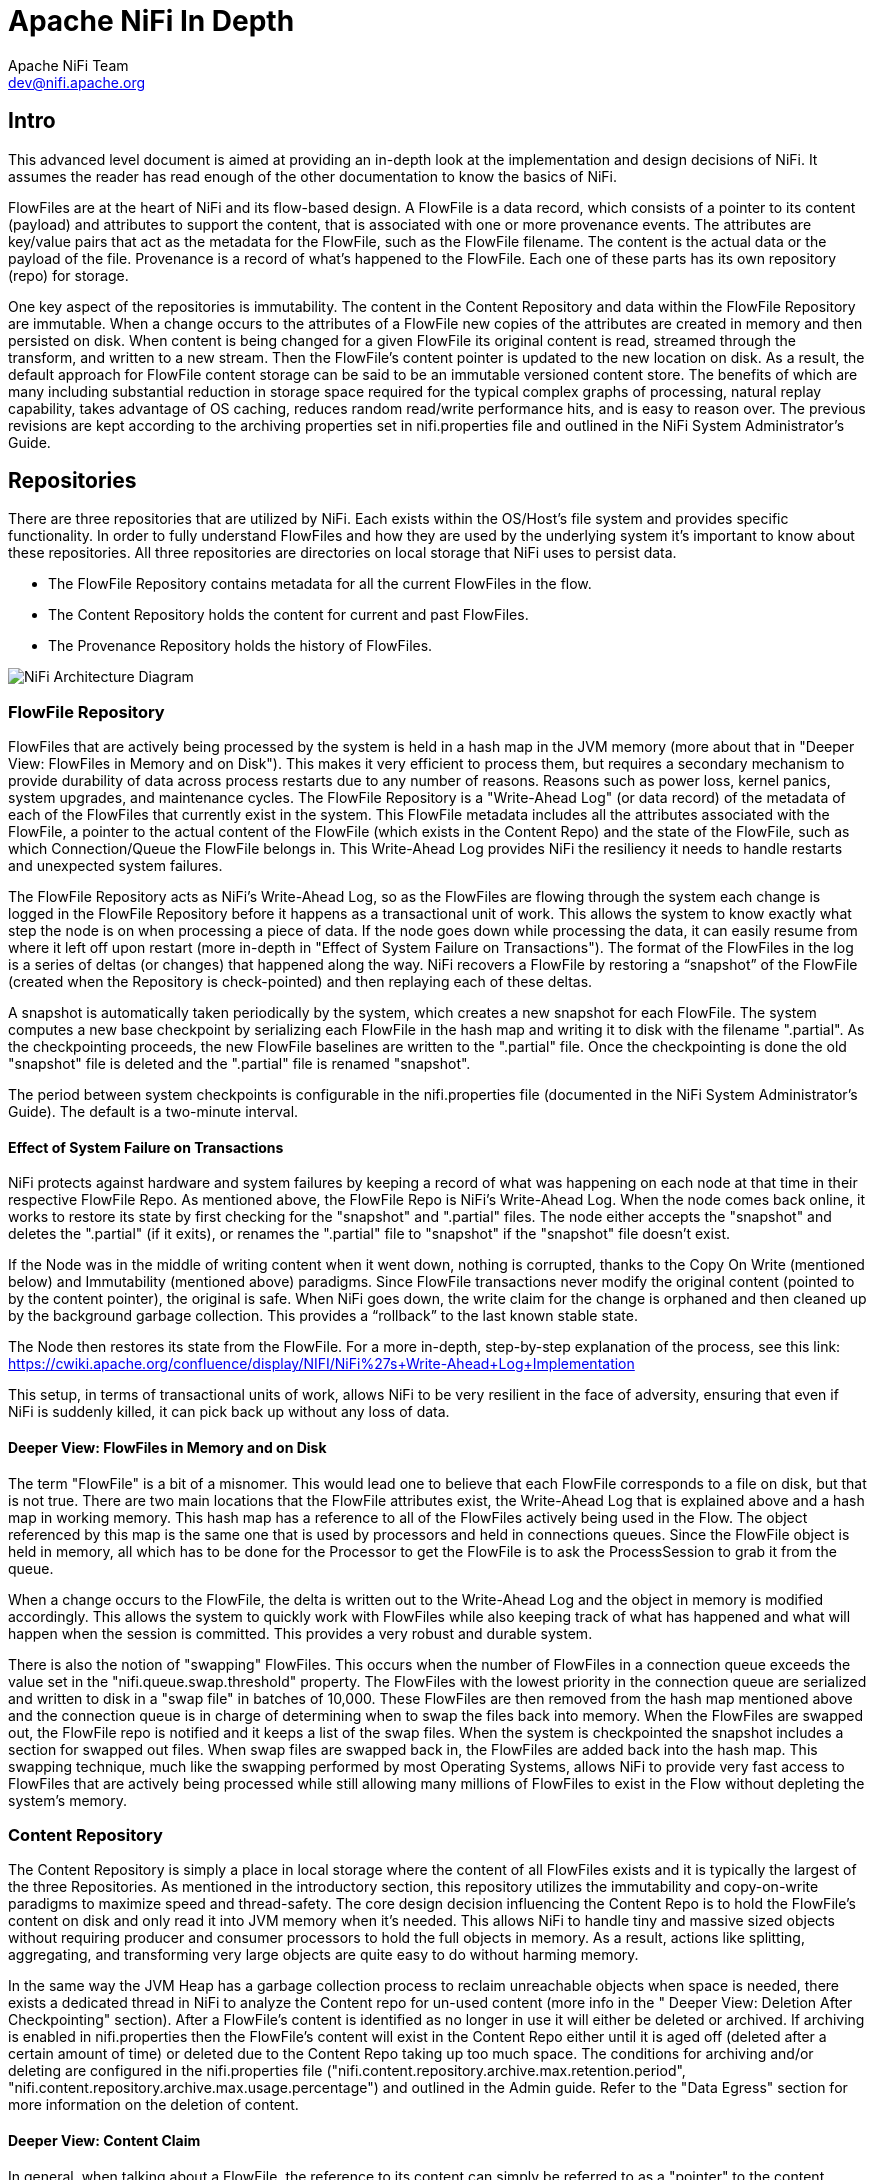 //
// Licensed to the Apache Software Foundation (ASF) under one or more
// contributor license agreements.  See the NOTICE file distributed with
// this work for additional information regarding copyright ownership.
// The ASF licenses this file to You under the Apache License, Version 2.0
// (the "License"); you may not use this file except in compliance with
// the License.  You may obtain a copy of the License at
//
//     http://www.apache.org/licenses/LICENSE-2.0
//
// Unless required by applicable law or agreed to in writing, software
// distributed under the License is distributed on an "AS IS" BASIS,
// WITHOUT WARRANTIES OR CONDITIONS OF ANY KIND, either express or implied.
// See the License for the specific language governing permissions and
// limitations under the License.
//
Apache NiFi In Depth
====================
Apache NiFi Team <dev@nifi.apache.org>
:homepage: http://nifi.apache.org

Intro
-----
This advanced level document is aimed at providing an in-depth look at the implementation and design decisions of NiFi. It assumes the reader has read enough of the other documentation to know the basics of NiFi.

FlowFiles are at the heart of NiFi and its flow-based design. A FlowFile is a data record, which consists of a pointer to its content (payload) and attributes to support the content, that is associated with one or more provenance events. The attributes are key/value pairs that act as the metadata for the FlowFile, such as the FlowFile filename. The content is the actual data or the payload of the file. Provenance is a record of what’s happened to the FlowFile. Each one of these parts has its own repository (repo) for storage.

One key aspect of the repositories is immutability. The content in the Content Repository and data within the FlowFile Repository are immutable. When a change occurs to the attributes of a FlowFile new copies of the attributes are created in memory and then persisted on disk. When content is being changed for a given FlowFile its original content is read, streamed through the transform, and written to a new stream. Then the FlowFile's content pointer is updated to the new location on disk. As a result, the default approach for FlowFile content storage can be said to be an immutable versioned content store.  The benefits of which are many including substantial reduction in storage space required for the typical complex graphs of processing, natural replay capability, takes advantage of OS caching, reduces random read/write performance hits, and is easy to reason over. The previous revisions are kept according to the archiving properties set in nifi.properties file and outlined in the NiFi System Administrator’s Guide.

== Repositories
There are three repositories that are utilized by NiFi. Each exists within the OS/Host's file system and provides specific functionality. In order to fully understand FlowFiles and how they are used by the underlying system it's important to know about these repositories. All three repositories are directories on local storage that NiFi uses to persist data.

- The FlowFile Repository contains metadata for all the current FlowFiles in the flow.
- The Content Repository holds the content for current and past FlowFiles.
- The Provenance Repository holds the history of FlowFiles.

image::NiFiArchitecture.png["NiFi Architecture Diagram"]

=== FlowFile Repository
FlowFiles that are actively being processed by the system is held in a hash map in the JVM memory (more about that in "Deeper View: FlowFiles in Memory and on Disk"). This makes it very efficient to process them, but requires a secondary mechanism to provide durability of data across process restarts due to any number of reasons. Reasons such as power loss, kernel panics, system upgrades, and maintenance cycles. The FlowFile Repository is a "Write-Ahead Log" (or data record) of the metadata of each of the FlowFiles that currently exist in the system. This FlowFile metadata includes all the attributes associated with the FlowFile, a pointer to the actual content of the FlowFile (which exists in the Content Repo) and the state of the FlowFile, such as which Connection/Queue the FlowFile belongs in. This Write-Ahead Log provides NiFi the resiliency it needs to handle restarts and unexpected system failures.

The FlowFile Repository acts as NiFi's Write-Ahead Log, so as the FlowFiles are flowing through the system each change is logged in the FlowFile Repository before it happens as a transactional unit of work. This allows the system to know exactly what step the node is on when processing a piece of data. If the node goes down while processing the data, it can easily resume from where it left off upon restart (more in-depth in "Effect of System Failure on Transactions"). The format of the FlowFiles in the log is a series of deltas (or changes) that happened along the way. NiFi recovers a FlowFile by restoring a “snapshot” of the FlowFile (created when the Repository is check-pointed) and then replaying each of these deltas.

A snapshot is automatically taken periodically by the system, which creates a new snapshot for each FlowFile. The system computes a new base checkpoint by serializing each FlowFile in the hash map and writing it to disk with the filename ".partial". As the checkpointing proceeds, the new FlowFile baselines are written to the ".partial" file. Once the checkpointing is done the old "snapshot" file is deleted and the ".partial" file is renamed "snapshot".

The period between system checkpoints is configurable in the nifi.properties file (documented in the NiFi System Administrator's Guide). The default is a two-minute interval.

==== Effect of System Failure on Transactions
NiFi protects against hardware and system failures by keeping a record of what was happening on each node at that time in their respective FlowFile Repo. As mentioned above, the FlowFile Repo is NiFi's Write-Ahead Log. When the node comes back online, it works to restore its state by first checking for the "snapshot" and ".partial" files. The node either accepts the "snapshot" and deletes the ".partial" (if it exits), or renames the ".partial" file to "snapshot" if the "snapshot" file doesn't exist.

If the Node was in the middle of writing content when it went down, nothing is corrupted, thanks to the Copy On Write (mentioned below) and Immutability (mentioned above) paradigms. Since FlowFile transactions never modify the original content (pointed to by the content pointer), the original is safe. When NiFi goes down, the write claim for the change is orphaned and then cleaned up by the background garbage collection. This provides a “rollback” to the last known stable state.

The Node then restores its state from the FlowFile. For a more in-depth, step-by-step explanation of the process, see this link: https://cwiki.apache.org/confluence/display/NIFI/NiFi%27s+Write-Ahead+Log+Implementation

This setup, in terms of transactional units of work, allows NiFi to be very resilient in the face of adversity, ensuring that even if NiFi is suddenly killed, it can pick back up without any loss of data.

==== Deeper View: FlowFiles in Memory and on Disk
The term "FlowFile" is a bit of a misnomer. This would lead one to believe that each FlowFile corresponds to a file on disk, but that is not true. There are two main locations that the FlowFile attributes exist, the Write-Ahead Log that is explained above and a hash map in working memory. This hash map has a reference to all of the FlowFiles actively being used in the Flow. The object referenced by this map is the same one that is used by processors and held in connections queues. Since the FlowFile object is held in memory, all which has to be done for the Processor to get the FlowFile is to ask the ProcessSession to grab it from the queue.

When a change occurs to the FlowFile, the delta is written out to the Write-Ahead Log and the object in memory is modified accordingly. This allows the system to quickly work with FlowFiles while also keeping track of what has happened and what will happen when the session is committed. This provides a very robust and durable system.

There is also the notion of "swapping" FlowFiles. This occurs when the number of FlowFiles in a connection queue exceeds the value set in the "nifi.queue.swap.threshold" property. The FlowFiles with the lowest priority in the connection queue are serialized and written to disk in a "swap file" in batches of 10,000. These FlowFiles are then removed from the hash map mentioned above and the connection queue is in charge of determining when to swap the files back into memory. When the FlowFiles are swapped out, the FlowFile repo is notified and it keeps a list of the swap files. When the system is checkpointed the snapshot includes a section for swapped out files. When swap files are swapped back in, the FlowFiles are added back into the hash map. This swapping technique, much like the swapping performed by most Operating Systems, allows NiFi to provide very fast access to FlowFiles that are actively being processed while still allowing many millions of FlowFiles to exist in the Flow without depleting the system’s memory.


=== Content Repository
The Content Repository is simply a place in local storage where the content of all FlowFiles exists and it is typically the largest of the three Repositories. As mentioned in the introductory section, this repository utilizes the immutability and copy-on-write paradigms to maximize speed and thread-safety. The core design decision influencing the Content Repo is to hold the FlowFile's content on disk and only read it into JVM memory when it's needed. This allows NiFi to handle tiny and massive sized objects without requiring producer and consumer processors to hold the full objects in memory. As a result, actions like splitting, aggregating, and transforming very large objects are quite easy to do without harming memory.

In the same way the JVM Heap has a garbage collection process to reclaim unreachable objects when space is needed, there exists a dedicated thread in NiFi to analyze the Content repo for un-used content (more info in the " Deeper View: Deletion After Checkpointing" section). After a FlowFile's content is identified as no longer in use it will either be deleted or archived. If archiving is enabled in nifi.properties then the FlowFile’s content will exist in the Content Repo either until it is aged off (deleted after a certain amount of time) or deleted due to the Content Repo taking up too much space.  The conditions for archiving and/or deleting are configured in the nifi.properties file ("nifi.content.repository.archive.max.retention.period", "nifi.content.repository.archive.max.usage.percentage") and outlined in the Admin guide. Refer to the "Data Egress" section for more information on the deletion of content.

==== Deeper View: Content Claim
In general, when talking about a FlowFile, the reference to its content can simply be referred to as a "pointer" to the content. Though, the underlying implementation of the FlowFile Content reference has multiple layers of complexity. The Content Repository is made up of a collection of files on disk. These files are binned into Containers and Sections. A Section is a subdirectory of a Container. A Container can be thought of as a “root directory” for the Content Repository. The Content Repository, though, can be made up of many Containers. This is done so that NiFi can take advantage of multiple physical partitions in parallel.” NiFi is then capable of reading from, and writing to, all of these disks in parallel, in order to achieve data rates of hundreds of Megabytes or even Gigabytes per second of disk throughput on a single node. "Resource Claims" are Java objects that point to specific files on disk (this is done by keeping track of the file ID, the section the file is in, and the container the section is a part of).

To keep track of the FlowFile's contents, the FlowFile has a "Content Claim" object. This Content Claim has a reference to the Resource Claim that contains the content, the offset of the content within the file, and the length of the content. To access the content, the Content Repository drills down using to the specific file on disk using the Resource Claim's properties and then seeks to the offset specified by the Resource Claim before streaming content from the file.

This layer of abstraction (Resource Claim) was done so that there is not a file on disk for the content of every FlowFile. The concept of immutability is key to this being possible. Since the content is never changed once it is written ("copy on write" is used to make changes), there is no fragmentation of memory or moving data if the content of a FlowFile changes. By utilizing a single file on disk to hold the content of many FlowFiles, NiFi is able to provide far better throughput, often approaching the maximum data rates provided by the disks.


=== Provenance Repository
The Provenance Repository is where the history of each FlowFile is stored. This history is used to provide the Data Lineage (also known as the Chain of Custody) of each piece of data. Each time that an event occurs for a FlowFile (FlowFile is created, forked, cloned, modified, etc.) a new provenance event is created. This provenance event is a snapshot of the FlowFile as it looked and fit in the flow that existed at that point in time. When a provenance event is created, it copies all the FlowFile's attributes and the pointer to the FlowFile's content and aggregates that with the FlowFile's state (such as its relationship with other provenance events) to one location in the Provenance Repo. This snapshot will not change, with the exception of the data being expired. The Provenance Repository holds all of these provenance events for a period of time after completion, as specified in the nifi.properties file.

Because all of the FlowFile attributes and the a pointer to the content are kept in the Provenance Repository, a Dataflow Manager is able to not only see the lineage, or processing history, of that piece of data, but is also able to later view the data itself and even replay the data from any point in the flow. A common use-case for this is when a particular down-stream system claims to have not received the data. The data lineage can show exactly when the data was delivered to the downstream system, what the data looked like, the filename, and the URL that the data was sent to – or can confirm that the data was indeed never sent. In either case, the Send event can be replayed with the click of a button (or by accessing the appropriate HTTP API endpoint) in order to resend the data only to that particular downstream system. Alternatively, if the data was not handled properly (perhaps some data manipulation should have occurred first), the flow can be fixed and then the data can be replayed into the new flow, in order to process the data properly.

Keep in mind, though, that since Provenance is not copying the content in the Content Repo, and just copying the FlowFile's pointer to the content, the content could be deleted before the provenance event that references it is deleted. This would mean that the user would no longer able to see the content or replay the FlowFile later on. However, users are still able to view the FlowFile’s lineage and understand what happened to the data. For instance, even though the data itself will not be accessible, the user is still able to see the unique identifier of the data, its filename (if applicable), when it was received, where it was received from, how it was manipulated, where it was sent, and so on. Additionally, since the FlowFile’s attributes are made available, a Dataflow Manager is able to understand why the data was processed in the way that it was, providing a crucial tool for understanding and debugging the dataflow.

Note: Since provenance events are snapshots of the FlowFile, as it exists in the current flow, changes to the flow may impact the ability to replay provenance events later on. For example, if a Connection is deleted from the flow, the data cannot be replayed from that point in the flow, since there is now nowhere to enqueue the data for processing.

For a look at the design decisions behind the Provenance Repository check out this link: https://cwiki.apache.org/confluence/display/NIFI/Persistent+Provenance+Repository+Design

==== Deeper View: Provenance Log Files
Each provenance event has two maps, one for the attributes before the event and one for the updated attribute values. In general, provenance events don't store the updated values of the attributes as they existed when the event was emitted but instead, the attribute values when the session is committed. The events are cached and saved until the session is committed and once the session is committed the events are emitted with the attributes associated with the FlowFile when the session is committed. The exception to this rule is the "SEND" event, in which case the event contains the attributes as they existed when the event was emitted. This is done because if the attributes themselves were also sent, it is important to have an accurate account of exactly what information was sent.

As NiFi is running, there is a rolling group of 16 provenance log files. As provenance events are emitted they are written to one of the 16 files (there are multiple files to increase throughput). The log files are periodically rolled over (the default timeframe is every 30 seconds). This means the newly created provenance events start writing to a new group of 16 log files and the original ones are processed for long term storage. First the rolled over logs are merged into one file. Then the file is optionally compressed (determined by the "nifi.provenance.repository.compress.on.rollover" property). Lastly the events are indexed using Lucene and made available for querying. This batched approach for indexing means provenance events aren't available immediately for querying but in return this dramatically increases performance because committing a transaction and indexing are very expensive tasks.

A separate thread handles the deletion of provenance logs. The two conditions admins can set to control the deletion of provenance logs is the max amount of disk space it can take up and the max retention duration for the logs. The thread sorts the repo by the last modified date and deletes the oldest file when one of the conditions is exceeded.

The Provenance Repo is a Lucene index that is broken into multiple shards. This is done for multiple reasons. Firstly, Lucene uses a 32-bit integer for the document identifier so the maximum number of documents supported by Lucene without sharding is limited. Second, if we know the time range for each shard, it makes it easy to search with multiple threads. Also, this sharding also allows for more efficient deletion. NiFi waits until all events in a shard are scheduled for deletion before deleting the entire shard from disk. This makes it so we do not have to update the Lucene index when we delete.


=== General Repository Notes
==== Multiple Physical Storage Points
For the Provenance and Content repos, there is the option to stripe the information across multiple physical partitions. An admin would do this if they wanted to federate reads and writes across multiple disks. The repo (Content or Provenance) is still one logical store but writes will be striped across multiple volumes/partitions automatically by the system. The directories are specified in the nifi.properties file.


==== Best Practice
It is considered a best practice to analyze the contents of a FlowFile as few times as possible and instead extract key information from the contents into the attributes of the FlowFile; then read/write information from the FlowFile attributes. One example of this is the ExtractText processor, which extracts text from the FlowFile Content and puts it as an attribute so other processors can make use of it. This provides far better performance than continually processing the entire content of the FlowFile, as the attributes are kept in-memory and updating the FlowFile repository is much faster than updating the Content repository, given the amount of data stored in each.


== Life of a FlowFile
To better understand how the repos interact with one another, the underlying functionality of NiFi, and the life of a FlowFile; this next section will include examples of a FlowFile at different points in a real flow. The flow is a template called "WebCrawler.xml" and is available here: https://cwiki.apache.org/confluence/display/NIFI/Example+Dataflow+Templates.

At a high level, this template reaches out to a seed URL configured in the GetHTTP processor then analyzes the response using the RouteText processor to find instances of a keyword (in this case "nifi"), and potential URLs to hit. Then InvokeHTTP executes a HTTP Get request using the URLs found in the original seed web page. The response is routed based on the status code attribute and only 200-202 status codes are routed back to the original RouteText processor for analysis.

The flow also detects duplicate URLs and prevents processing them again, emails the user when keywords are found, logs all successful HTTP requests, and bundles up the successful requests to be compressed and archived on disk.

Note: To use this flow you need to configure a couple options. First a DistributedMapCacheServer controller service must be added with default properties. At the time of writing there was no way to explicitly add the controller service to the template and since no processors reference the service it is not included. Also to get emails, the PutEmail processor must be configured with your email credentials. Finally to use HTTPS the StandardSSLContextService must be configured with proper key and trust stores. Remember that the truststore must be configured with the proper Certificate Authorities in order to work for websites. The command below is an example of using the "keytool" command to add the default Java 1.8.0_60 CAs to a truststore called myTrustStore.

keytool -importkeystore -srckeystore /Library/Java/JavaVirtualMachines/jdk1.8.0_60.jdk/Contents/Home/jre/lib/security/cacerts  -destkeystore myTrustStore


=== WebCrawler Template:
Note that it is not uncommon for bulletins with messages such as "Connection timed out" to appear on the InvokeHttp processor due to the random nature of web crawling.


image::WebCrawler.png["Web Crawler Flow"]

=== Data Ingress
A FlowFile is created in the system when a producer processor invokes "ProcessSession.create()" followed by an appropriate call to the ProvenanceReporter. The "ProcessSession.create()" call creates an empty FlowFile with a few core attributes (filename, path and uuid for the standard process session) but without any content or lineage to parents (the create method is overloaded to allow parameters for parent FlowFiles). The producer processor then adds the content and attributes to the FlowFile.

ProvenanceReporter is used to emit the Provenance Events for the FlowFile. If the file is created by NiFi from data not received by an external entity then a "CREATE" event should be emitted. If instead the data was created from data received from an external source then a "RECEIVE" event should be emitted. The Provenance Events are made using "ProvenanceReporter.create()" and "ProvenanceReporter.receive()" respectively.

In our WebCrawler flow, the GetHTTP processor creates the initial FlowFile using "ProcessSession.create()" and records the receipt of data using "ProvenanceReporter.receive()". This method call also provides the URL from which the data was received, how long it took the transfer the data, and any FlowFile attributes that were added to the FlowFile. HTTP Headers, for instance, can be added as FlowFile attributes.

image::DataIngress.png["Data Ingress"]

=== Pass by Reference
An important aspect of flow-based programming is the idea of resource-constrained relationships between the black boxes. In NiFi these are queues and processors respectively. FlowFiles are routed from one processor to another through queues simply by passing a reference to the FlowFile (similar to the "Claim Check" pattern in EIP).

In the WebCrawler flow, the InvokeHTTP processor reaches out to the URL with an HTTP GET request and adds a status code attribute to the FlowFile depending on what the response was from the HTTP server.  After updating the FlowFile's filename  (in the UpdateAttribute processor after InvokeHttp) there is a RouteOnAttribute processor that routes FlowFiles with successful status code attributes to two different processors. Those that are unmatched are "DROPPED" (See the Data Egress section) by the RouteOnAttribute Processor, because it is configured to Auto-Terminate any data that does not match any of the routing rules.  Coming in to the RouteOnAttribute processor there is a FlowFile (F¬1) that contains the status code attribute and points to the Content (C1). There is a provenance event that points to C1 and includes a snapshot of F1 but is omitted to better focus on the routing. This information is located in the FlowFile, Content and Provenance Repos respectively.

After the RouteOnAttribute processor examines the FlowFile's status code attribute it determines that it should be routed to two different locations. The first thing that happens is the processor clones the FlowFile to create F2. This copies all of the attributes and the pointer to the content. Since it is merely routing and analyzing the attributes, the content does not change.  The FlowFiles are then added to the respective connection queue to wait for the next processor to retrieve them for processing.

The ProvenanceReporter documents the changes that occurred which includes a CLONE and two ROUTE events. Each of these events has a pointer to the relevant content and contains a copy of the respective FlowFiles in the form of a snapshot.


image::PassByReference.png["Pass By Reference"]

=== Extended Routing Use-cases:
In addition to routing FlowFiles based on attributes, some processors also route based on content. While it is not as efficient, sometimes it is necessary because you want to split up the content of the FlowFile into multiple FlowFiles.

One example is the SplitText processor.  This processor analyzes the content looking for end line characters and creates new FlowFiles containing a configurable number of lines. The Web Crawler flow uses this to split the potential URLs into single lines for URL extraction and to act as requests for InvokeHttp. One benefit of the SplitText processor is that since the processor is splitting contiguous chunks (no FlowFile content is disjoint or overlapping) the processor can do this routing without copying any content. All it does is create new FlowFiles, each with a pointer to a section of the original FlowFile’s content. This is made possible by the content demarcation and split facilities built into the NiFi API.  While not always feasible to split in this manner when it is feasible the performance benefits are considerable.

RouteText is a processor that shows why copying content can be needed for certain styles of routing. This processor analyzes each line and routes it to one or more relationships based on configurable properties. When more than one line gets routed to the same relationship (for the same input FlowFile), those lines get combined into one FlowFile.  Since the lines could be disjoint (lines 1 and 100 route to the same relationship) and one pointer cannot describe the FlowFile's content accurately, the processor must copy the contents to a new location. For example, in the Web Crawler flow, the RouteText processor routes all lines that contain "nifi" to the "NiFi" relationship. So when there is one input FlowFile that has "nifi" multiple times on the web page, only one email will be sent (via the subsequent PutEmail processor).

=== Funnels
The funnel is a component that takes input from one or more connections and routes them to one or more destinations. The typical use-cases of which are described in the User Guide. Regardless of use-case, if there is only one processor downstream from the funnel then there are not any provenance events emitted by the funnel and it appears to be invisible in the Provenance graph.  If there are multiple downstream processors, like the one in WebCrawler, then a clone event occurs. Referring to the graphic below, you can see that a new FlowFile (F¬2) is cloned from the original FlowFile (F1) and, just like the Routing above, the new FlowFile just has a pointer to the same content (the content is not copied).

From a developer point of view, you can view a Funnel just as a very simple processor. When it is scheduled to run, it simply does a "ProcessSession.get()" and then "ProcessSession.transfer()" to the output connection . If there is more than one output connection (like the example below) then a "ProcessSession.clone()" is run. Finally a "ProcessSession.commit()" is called, completing the transaction.

image::Funnels.png["Funnel"]

=== Copy on Write
In the previous example, there was only routing but no changes to the content of the FlowFile. This next example focuses on the CompressContent processor of the template that compresses the bundle of merged FlowFiles containing webpages that were queued to be analyzed.

In this example, the content C1 for FlowFile F1 is being compressed in the CompressContent processor. Since C1 is immutable and we want a full re-playable provenance history we can't just overwrite C1. In order to "modify" C1 we do a "copy on write", which we accomplish by modifying the content as it is copied to a new location within the content repository. When doing so, FlowFile reference F1 is updated to point to the new compressed content C2 and a new Provenance Event P2 is created referencing the new FlowFile F1.1. Because the FlowFile repo is immutable, instead of modifying the old F1 a new delta (F1.1) is created.  Previous provenance events still have the pointer to the Content C1 and contain old attributes but they are not the most up-to-date version of the FlowFile.

Note: For the sake of focusing on the Copy on Write event, the FlowFile's (F1) provenance events leading up to this point are omitted.

image::CopyOnWrite.png["Copy On Write"]

==== Extended Copy on Write Use-case
A unique case of Copy on Write is the MergeContent processor. Just about every processor only acts on one FlowFile at a time. The MergeContent processor is unique in that it takes in multiple FlowFiles and combines them into one. Currently, MergeContent has multiple different Merge Strategies but all of them require the contents of the input FlowFiles to be copied to a new merged location. After MergeContent finishes, it emits a provenance event of type "JOIN" that establishes that the given parents were joined together to create a new child FlowFile.



=== Updating Attributes
Working with a FlowFile's attributes is a core aspect of NiFi. It is assumed that attributes are small enough to be entirely read into local memory every time a processor executes on it. So it is important that they are easy to work with. As attributes are the core way of routing and processing a FlowFile it is very common to have processors that just change a FlowFile's attributes. One such example is the UpdateAttribute processor. All the UpdateAttribute processor does is change the incoming FlowFile's attributes according to the processor's properties.

Taking a look at the diagram, before the processor there is the FlowFile (F1) that has attributes and a pointer to the content (C1). The processor updates the FlowFile's attributes by creating a new delta (F1.1) that still has a pointer to the content  (C1). An “ATTRIBUTES_MODIFIED” provenance event is emitted when this happens.

In this example, the previous processor (InvokeHTTP) fetched information from a URL and created a new response FlowFile with a filename attribute that is the same as the request FlowFile. This does not help describe the response FlowFile so the UpdateAttribute processor modifies the filename attribute to something more relevant (URL and transaction ID).

Note: For the sake of focusing on the ATTRIBUTES_MODIFIED event the FlowFile's (F1) provenance events leading up to this point are omitted.

image::UpdatingAttributes.png["Updating Attributes"]

==== Typical Use-case Note
In addition to adding arbitrary attributes via UpdateAttribute, extracting information from the content of a FlowFile into the attributes is a very common use-case.  One such example in the Web Crawler flow is the ExtractText processor. We cannot use the URL when it is embedded within the content of the FlowFile, so we much extract the URL from the contents of the FlowFile and place it as an attribute. This way we can use the Expression Language to reference this attribute in the URL Property of InvokeHttp.


=== Data Egress
Eventually data in NiFi will reach a point where it has either been loaded into another system and we can stop processing it, or we filtered the FlowFile out and determined we no longer care about it. Either way, the FlowFile will eventually be "DROPPED".  "DROP" is a provenance event meaning that we are no longer processing the FlowFile in the Flow and it is available for deletion. It remains in the FlowFile Repository until the next repository checkpoint. The Provenance Repository keeps the Provenance events for an amount of time stated in nifi.properties (default is 24 hours). The content in the Content Repo is marked for deletion once the FlowFile leaves NiFi and the background checkpoint processing of the Write-Ahead Log to compact/remove occurs. That is unless another FlowFile references the same content or if archiving is enabled in nifi.properties. If archiving is enabled, the content exists until either the max percentage of disk is reached or max retention period is reached (also set in nifi.properties).

==== Deeper View: Deletion After Checkpointing
Note: This section relies heavily on information from the "Deeper View: Content Claim" section above.

Once the “.partial” file is synchronized with the underlying storage mechanism and renamed to be the new snapshot (detailed in the FlowFile Repo section) there is a callback to the FlowFile Repo to release all the old content claims (this is done after checkpointing so that content is not lost if something goes wrong). The FlowFile Repo knows which Content Claims can be released and notifies the Resource Claim Manager. The Resource Claim Manager keeps track of all the content claims that have been released and which resource claims are ready to be deleted (a resource claim is ready to be deleted when there are no longer any FlowFiles referencing it in the flow).

Periodically the Content Repo asks the Resource Claim Manager which Resource Claims can be cleaned up. The Content Repo then makes the decision whether the Resource Claims should be archived or deleted (based on the value of the "nifi.content.repository.archive.enabled" property in the “nifi.properties” file). If archiving is disabled then the file is simply deleted from the disk. Otherwise, a background thread runs to see when archives should be deleted (based on the conditions above). This background thread keeps a list of the 10,000 oldest content claims and deletes them until below the necessary threshold. If it runs out of content claims it scans the repo for the oldest content to re-populate the list. This provides a model that is efficient in terms of both Java heap utilization as well as disk I/O utilization.


==== Associating Disparate Data
One of the features of the Provenance Repository is that it allows efficient access to events that occur sequentially. A NiFi Reporting Task could then be used to iterate over these events and send them to an external service. If other systems are also sending similar types of events to this external system, it may be necessary to associate a NiFi FlowFile with another piece of information. For instance, if GetSFTP is used to retrieve data, NiFi refers to that FlowFile using its own, unique UUID. However, if the system that placed the file there referred to the file by filename, NiFi should have a mechanism to indicate that these are the same piece of data. This is accomplished by calling the ProvenanceReporter.associate() method and providing both the UUID of the FlowFile and the alternate name (the filename, in this example). Since the determination that two pieces of data are the same may be flow-dependent, it is often necessary for the DataFlow Manager to make this association. A simple way of doing this is to use the UpdateAttribute processor and configure it to set the  "alternate.identifier" attribute. This automatically emits the "associate" event, using whatever value is added as the “alternate.identifier” attribute.



== Closing Remarks
Utilizing the copy-on-write, pass-by-reference, and immutability concepts in conjunction with the three repositories, NiFi is a fast, efficient, and robust enterprise dataflow platform. This document has covered specific implementations of pluggable interfaces. These include the Write-Ahead Log based implementation of the FlowFile Repository, the File based Provenance Repository, and the File based Content Repository. These implementations are the NiFi defaults but are pluggable so that, if needed, users can write their own to fulfill certain use-cases.

Hopefully this document has given you a better understanding of the low-level functionality of NiFi and the decisions behind them. If there is something you wish to have explained more in depth or you feel should be included please feel free to send an email to the Apache NiFi Developer mailing list (dev@nifi.apache.org).
